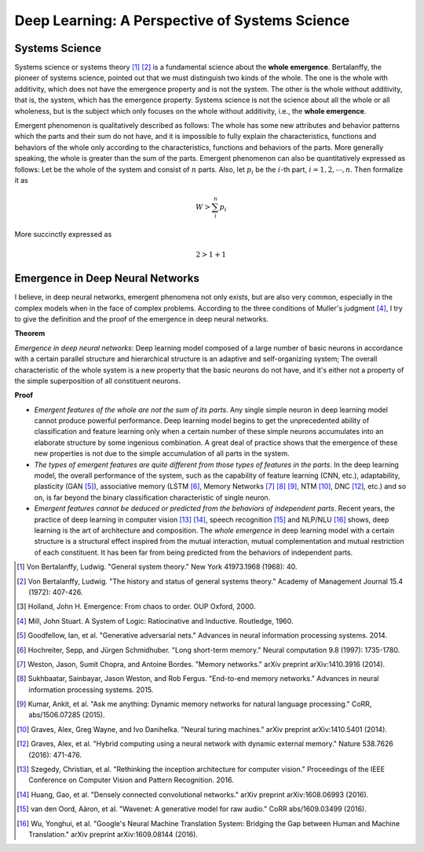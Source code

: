 ===============================================
Deep Learning: A Perspective of Systems Science
===============================================


Systems Science
===============

Systems science or systems theory [1]_ [2]_ is a fundamental science about
the **whole emergence**. Bertalanffy, the pioneer of systems science, pointed
out that we must distinguish two kinds of the whole. The one is the whole with
additivity, which does not have the emergence property and is not the system.
The other is the whole without additivity, that is, the system, which has the
emergence property. Systems science is not the science about all the whole or
all wholeness, but is the subject which only focuses on the whole without
additivity, i.e., the **whole emergence**.

Emergent phenomenon is qualitatively described as follows: The whole has some
new attributes and behavior patterns which the parts and their sum do not have,
and it is impossible to fully explain the characteristics, functions and
behaviors of the whole only according to the characteristics, functions and
behaviors of the parts. More generally speaking, the whole is greater than
the sum of the parts. Emergent phenomenon can also be quantitatively expressed
as follows: Let   be the whole of the system and consist of :math:`n` parts. Also,
let :math:`p_i` be the :math:`i`-th part, :math:`i=1,2, \cdots, n`. Then
formalize it as

.. math:: W > \sum_i^n p_i

More succinctly expressed as

.. math:: 2 > 1 + 1

Emergence in Deep Neural Networks
=================================

I believe, in deep neural networks, emergent phenomena not only exists, but
are also very common, especially in the complex models when in the face of
complex problems. According to the three conditions of Muller's judgment [4]_,
I try to give the definition and the proof of the emergence in deep neural networks.

**Theorem**

*Emergence in deep neural networks*: Deep learning model composed of
a large number of basic neurons in accordance with a certain parallel structure and
hierarchical structure is an adaptive and self-organizing system; The overall
characteristic of the whole system is a new property that the basic neurons do not
have, and it's either not a property of the simple superposition of all constituent
neurons.

**Proof**

* *Emergent features of the whole are not the sum of its parts*. Any single simple
  neuron in deep learning model cannot produce powerful performance. Deep learning
  model begins to get the unprecedented ability of classification and feature
  learning only when a certain number of these simple neurons accumulates into an
  elaborate structure by some ingenious combination. A great deal of practice shows
  that the emergence of these new properties is not due to the simple accumulation
  of all parts in the system.
* *The types of emergent features are quite different from those types of features
  in the parts*. In the deep learning model, the overall performance of the system,
  such as the capability of feature learning (CNN, etc.), adaptability, plasticity
  (GAN [5]_), associative memory (LSTM [6]_, Memory Networks [7]_ [8]_ [9]_, NTM [10]_,
  DNC [12]_, etc.) and so on, is far beyond the binary classification characteristic
  of single neuron.
* *Emergent features cannot be deduced or predicted from the behaviors of independent
  parts*. Recent years, the practice of deep learning in computer vision [13]_ [14]_,
  speech recognition [15]_ and NLP/NLU [16]_ shows, deep learning is the art of
  architecture and composition. The *whole emergence* in deep learning model with a
  certain structure is a structural effect inspired from the mutual interaction, mutual
  complementation and mutual restriction of each constituent. It has been far from being
  predicted from the behaviors of independent parts.



.. [1] Von Bertalanffy, Ludwig. "General system theory." New York 41973.1968 (1968): 40.
.. [2] Von Bertalanffy, Ludwig. "The history and status of general systems theory." Academy of Management Journal 15.4 (1972): 407-426.
.. [3] Holland, John H. Emergence: From chaos to order. OUP Oxford, 2000.
.. [4] Mill, John Stuart. A System of Logic: Ratiocinative and Inductive. Routledge, 1960.
.. [5] Goodfellow, Ian, et al. "Generative adversarial nets." Advances in neural information processing systems. 2014.
.. [6] Hochreiter, Sepp, and Jürgen Schmidhuber. "Long short-term memory." Neural computation 9.8 (1997): 1735-1780.
.. [7] Weston, Jason, Sumit Chopra, and Antoine Bordes. "Memory networks." arXiv preprint arXiv:1410.3916 (2014).
.. [8] Sukhbaatar, Sainbayar, Jason Weston, and Rob Fergus. "End-to-end memory networks." Advances in neural information processing systems. 2015.
.. [9] Kumar, Ankit, et al. "Ask me anything: Dynamic memory networks for natural language processing." CoRR, abs/1506.07285 (2015).
.. [10] Graves, Alex, Greg Wayne, and Ivo Danihelka. "Neural turing machines." arXiv preprint arXiv:1410.5401 (2014).
.. [12] Graves, Alex, et al. "Hybrid computing using a neural network with dynamic external memory." Nature 538.7626 (2016): 471-476.
.. [13] Szegedy, Christian, et al. "Rethinking the inception architecture for computer vision." Proceedings of the IEEE Conference on Computer Vision and Pattern Recognition. 2016.
.. [14] Huang, Gao, et al. "Densely connected convolutional networks." arXiv preprint arXiv:1608.06993 (2016).
.. [15] van den Oord, Aäron, et al. "Wavenet: A generative model for raw audio." CoRR abs/1609.03499 (2016).
.. [16] Wu, Yonghui, et al. "Google's Neural Machine Translation System: Bridging the Gap between Human and Machine Translation." arXiv preprint arXiv:1609.08144 (2016).


